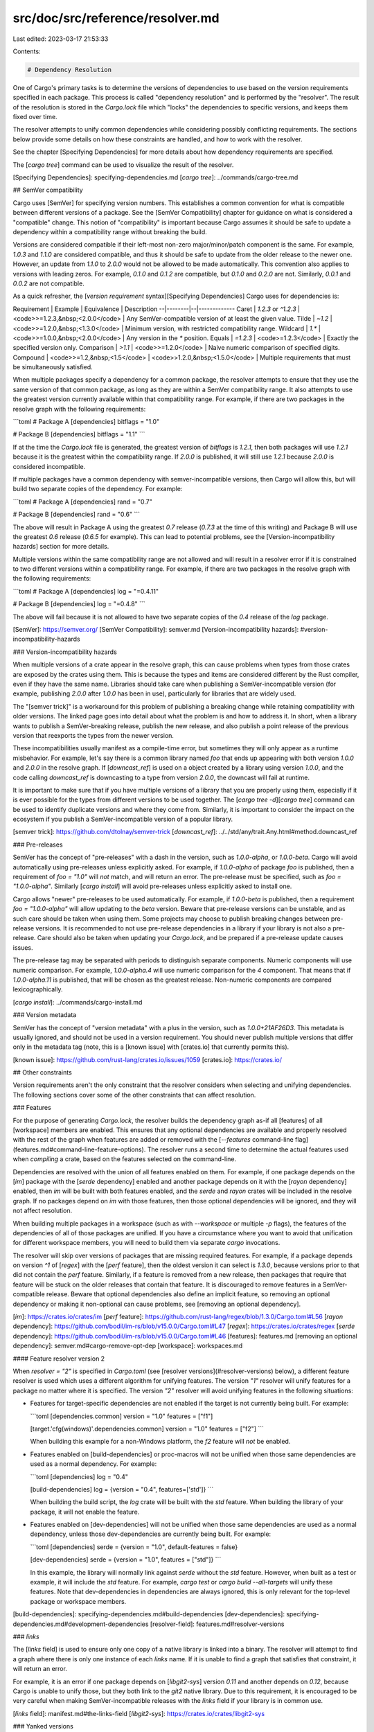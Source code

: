src/doc/src/reference/resolver.md
=================================

Last edited: 2023-03-17 21:53:33

Contents:

.. code-block:: md

    # Dependency Resolution

One of Cargo's primary tasks is to determine the versions of dependencies to
use based on the version requirements specified in each package. This process
is called "dependency resolution" and is performed by the "resolver". The
result of the resolution is stored in the `Cargo.lock` file which "locks" the
dependencies to specific versions, and keeps them fixed over time.

The resolver attempts to unify common dependencies while considering possibly
conflicting requirements. The sections below provide some details on how these
constraints are handled, and how to work with the resolver.

See the chapter [Specifying Dependencies] for more details about how
dependency requirements are specified.

The [`cargo tree`] command can be used to visualize the result of the
resolver.

[Specifying Dependencies]: specifying-dependencies.md
[`cargo tree`]: ../commands/cargo-tree.md

## SemVer compatibility

Cargo uses [SemVer] for specifying version numbers. This establishes a common
convention for what is compatible between different versions of a package. See
the [SemVer Compatibility] chapter for guidance on what is considered a
"compatible" change. This notion of "compatibility" is important because Cargo
assumes it should be safe to update a dependency within a compatibility range
without breaking the build.

Versions are considered compatible if their left-most non-zero
major/minor/patch component is the same. For example, `1.0.3` and `1.1.0` are
considered compatible, and thus it should be safe to update from the older
release to the newer one. However, an update from `1.1.0` to `2.0.0` would not
be allowed to be made automatically. This convention also applies to versions
with leading zeros. For example, `0.1.0` and `0.1.2` are compatible, but
`0.1.0` and `0.2.0` are not. Similarly, `0.0.1` and `0.0.2` are not
compatible.

As a quick refresher, the
[*version requirement* syntax][Specifying Dependencies] Cargo uses for
dependencies is:

Requirement | Example | Equivalence | Description
--|--------|--|-------------
Caret | `1.2.3` or `^1.2.3` | <code>>=1.2.3,&nbsp;<2.0.0</code> | Any SemVer-compatible version of at least the given value.
Tilde | `~1.2` | <code>>=1.2.0,&nbsp;<1.3.0</code> | Minimum version, with restricted compatibility range.
Wildcard | `1.*` | <code>>=1.0.0,&nbsp;<2.0.0</code> | Any version in the `*` position.
Equals | `=1.2.3` | <code>=1.2.3</code> | Exactly the specified version only.
Comparison | `>1.1` | <code>>=1.2.0</code> | Naive numeric comparison of specified digits.
Compound | <code>>=1.2,&nbsp;<1.5</code> | <code>>1.2.0,&nbsp;<1.5.0</code> | Multiple requirements that must be simultaneously satisfied.

When multiple packages specify a dependency for a common package, the resolver
attempts to ensure that they use the same version of that common package, as
long as they are within a SemVer compatibility range. It also attempts to use
the greatest version currently available within that compatibility range. For
example, if there are two packages in the resolve graph with the following
requirements:

```toml
# Package A
[dependencies]
bitflags = "1.0"

# Package B
[dependencies]
bitflags = "1.1"
```

If at the time the `Cargo.lock` file is generated, the greatest version of
`bitflags` is `1.2.1`, then both packages will use `1.2.1` because it is the
greatest within the compatibility range. If `2.0.0` is published, it will
still use `1.2.1` because `2.0.0` is considered incompatible.

If multiple packages have a common dependency with semver-incompatible
versions, then Cargo will allow this, but will build two separate copies of
the dependency. For example:

```toml
# Package A
[dependencies]
rand = "0.7"

# Package B
[dependencies]
rand = "0.6"
```

The above will result in Package A using the greatest `0.7` release (`0.7.3`
at the time of this writing) and Package B will use the greatest `0.6` release
(`0.6.5` for example). This can lead to potential problems, see the
[Version-incompatibility hazards] section for more details.

Multiple versions within the same compatibility range are not allowed and will
result in a resolver error if it is constrained to two different versions
within a compatibility range. For example, if there are two packages in the
resolve graph with the following requirements:

```toml
# Package A
[dependencies]
log = "=0.4.11"

# Package B
[dependencies]
log = "=0.4.8"
```

The above will fail because it is not allowed to have two separate copies of
the `0.4` release of the `log` package.

[SemVer]: https://semver.org/
[SemVer Compatibility]: semver.md
[Version-incompatibility hazards]: #version-incompatibility-hazards

### Version-incompatibility hazards

When multiple versions of a crate appear in the resolve graph, this can cause
problems when types from those crates are exposed by the crates using them.
This is because the types and items are considered different by the Rust
compiler, even if they have the same name. Libraries should take care when
publishing a SemVer-incompatible version (for example, publishing `2.0.0`
after `1.0.0` has been in use), particularly for libraries that are widely
used.

The "[semver trick]" is a workaround for this problem of publishing a breaking
change while retaining compatibility with older versions. The linked page goes
into detail about what the problem is and how to address it. In short, when a
library wants to publish a SemVer-breaking release, publish the new release,
and also publish a point release of the previous version that reexports the
types from the newer version.

These incompatibilities usually manifest as a compile-time error, but
sometimes they will only appear as a runtime misbehavior. For example, let's
say there is a common library named `foo` that ends up appearing with both
version `1.0.0` and `2.0.0` in the resolve graph. If [`downcast_ref`] is used
on a object created by a library using version `1.0.0`, and the code calling
`downcast_ref` is downcasting to a type from version `2.0.0`, the downcast
will fail at runtime.

It is important to make sure that if you have multiple versions of a library
that you are properly using them, especially if it is ever possible for the
types from different versions to be used together. The [`cargo tree
-d`][`cargo tree`] command can be used to identify duplicate versions and
where they come from. Similarly, it is important to consider the impact on the
ecosystem if you publish a SemVer-incompatible version of a popular library.

[semver trick]: https://github.com/dtolnay/semver-trick
[`downcast_ref`]: ../../std/any/trait.Any.html#method.downcast_ref

### Pre-releases

SemVer has the concept of "pre-releases" with a dash in the version, such as
`1.0.0-alpha`, or `1.0.0-beta`. Cargo will avoid automatically using
pre-releases unless explicitly asked. For example, if `1.0.0-alpha` of package
`foo` is published, then a requirement of `foo = "1.0"` will *not* match, and
will return an error. The pre-release must be specified, such as `foo =
"1.0.0-alpha"`. Similarly [`cargo install`] will avoid pre-releases unless
explicitly asked to install one.

Cargo allows "newer" pre-releases to be used automatically. For example, if
`1.0.0-beta` is published, then a requirement `foo = "1.0.0-alpha"` will allow
updating to the `beta` version. Beware that pre-release versions can be
unstable, and as such care should be taken when using them. Some projects may
choose to publish breaking changes between pre-release versions. It is
recommended to not use pre-release dependencies in a library if your library
is not also a pre-release. Care should also be taken when updating your
`Cargo.lock`, and be prepared if a pre-release update causes issues.

The pre-release tag may be separated with periods to distinguish separate
components. Numeric components will use numeric comparison. For example,
`1.0.0-alpha.4` will use numeric comparison for the `4` component. That means
that if `1.0.0-alpha.11` is published, that will be chosen as the greatest
release. Non-numeric components are compared lexicographically.

[`cargo install`]: ../commands/cargo-install.md

### Version metadata

SemVer has the concept of "version metadata" with a plus in the version, such
as `1.0.0+21AF26D3`. This metadata is usually ignored, and should not be used
in a version requirement. You should never publish multiple versions that
differ only in the metadata tag (note, this is a [known issue] with
[crates.io] that currently permits this).

[known issue]: https://github.com/rust-lang/crates.io/issues/1059
[crates.io]: https://crates.io/

## Other constraints

Version requirements aren't the only constraint that the resolver considers
when selecting and unifying dependencies. The following sections cover some of
the other constraints that can affect resolution.

### Features

For the purpose of generating `Cargo.lock`, the resolver builds the dependency
graph as-if all [features] of all [workspace] members are enabled. This
ensures that any optional dependencies are available and properly resolved
with the rest of the graph when features are added or removed with the
[`--features` command-line flag](features.md#command-line-feature-options).
The resolver runs a second time to determine the actual features used when
*compiling* a crate, based on the features selected on the command-line.

Dependencies are resolved with the union of all features enabled on them. For
example, if one package depends on the [`im`] package with the [`serde`
dependency] enabled and another package depends on it with the [`rayon`
dependency] enabled, then `im` will be built with both features enabled, and
the `serde` and `rayon` crates will be included in the resolve graph. If no
packages depend on `im` with those features, then those optional dependencies
will be ignored, and they will not affect resolution.

When building multiple packages in a workspace (such as with `--workspace` or
multiple `-p` flags), the features of the dependencies of all of those
packages are unified. If you have a circumstance where you want to avoid that
unification for different workspace members, you will need to build them via
separate `cargo` invocations.

The resolver will skip over versions of packages that are missing required
features. For example, if a package depends on version `^1` of [`regex`] with
the [`perf` feature], then the oldest version it can select is `1.3.0`,
because versions prior to that did not contain the `perf` feature. Similarly,
if a feature is removed from a new release, then packages that require that
feature will be stuck on the older releases that contain that feature. It is
discouraged to remove features in a SemVer-compatible release. Beware that
optional dependencies also define an implicit feature, so removing an optional
dependency or making it non-optional can cause problems, see [removing an
optional dependency].

[`im`]: https://crates.io/crates/im
[`perf` feature]: https://github.com/rust-lang/regex/blob/1.3.0/Cargo.toml#L56
[`rayon` dependency]: https://github.com/bodil/im-rs/blob/v15.0.0/Cargo.toml#L47
[`regex`]: https://crates.io/crates/regex
[`serde` dependency]: https://github.com/bodil/im-rs/blob/v15.0.0/Cargo.toml#L46
[features]: features.md
[removing an optional dependency]: semver.md#cargo-remove-opt-dep
[workspace]: workspaces.md

#### Feature resolver version 2

When `resolver = "2"` is specified in `Cargo.toml` (see [resolver
versions](#resolver-versions) below), a different feature resolver is used
which uses a different algorithm for unifying features. The version `"1"`
resolver will unify features for a package no matter where it is specified.
The version `"2"` resolver will avoid unifying features in the following
situations:

* Features for target-specific dependencies are not enabled if the target is
  not currently being built. For example:

  ```toml
  [dependencies.common]
  version = "1.0"
  features = ["f1"]

  [target.'cfg(windows)'.dependencies.common]
  version = "1.0"
  features = ["f2"]
  ```

  When building this example for a non-Windows platform, the `f2` feature will
  *not* be enabled.

* Features enabled on [build-dependencies] or proc-macros will not be unified
  when those same dependencies are used as a normal dependency. For example:

  ```toml
  [dependencies]
  log = "0.4"

  [build-dependencies]
  log = {version = "0.4", features=['std']}
  ```

  When building the build script, the `log` crate will be built with the `std`
  feature. When building the library of your package, it will not enable the
  feature.

* Features enabled on [dev-dependencies] will not be unified when those same
  dependencies are used as a normal dependency, unless those dev-dependencies
  are currently being built. For example:

  ```toml
  [dependencies]
  serde = {version = "1.0", default-features = false}

  [dev-dependencies]
  serde = {version = "1.0", features = ["std"]}
  ```

  In this example, the library will normally link against `serde` without the
  `std` feature. However, when built as a test or example, it will include the
  `std` feature. For example, `cargo test` or `cargo build --all-targets` will
  unify these features. Note that dev-dependencies in dependencies are always
  ignored, this is only relevant for the top-level package or workspace
  members.

[build-dependencies]: specifying-dependencies.md#build-dependencies
[dev-dependencies]: specifying-dependencies.md#development-dependencies
[resolver-field]: features.md#resolver-versions

### `links`

The [`links` field] is used to ensure only one copy of a native library is
linked into a binary. The resolver will attempt to find a graph where there is
only one instance of each `links` name. If it is unable to find a graph that
satisfies that constraint, it will return an error.

For example, it is an error if one package depends on [`libgit2-sys`] version
`0.11` and another depends on `0.12`, because Cargo is unable to unify those,
but they both link to the `git2` native library. Due to this requirement, it
is encouraged to be very careful when making SemVer-incompatible releases with
the `links` field if your library is in common use.

[`links` field]: manifest.md#the-links-field
[`libgit2-sys`]: https://crates.io/crates/libgit2-sys

### Yanked versions

[Yanked releases][yank] are those that are marked that they should not be
used. When the resolver is building the graph, it will ignore all yanked
releases unless they already exist in the `Cargo.lock` file.

[yank]: publishing.md#cargo-yank

## Dependency updates

Dependency resolution is automatically performed by all Cargo commands that
need to know about the dependency graph. For example, [`cargo build`] will run
the resolver to discover all the dependencies to build. After the first time
it runs, the result is stored in the `Cargo.lock` file. Subsequent commands
will run the resolver, keeping dependencies locked to the versions in
`Cargo.lock` *if it can*.

If the dependency list in `Cargo.toml` has been modified, for example changing
the version of a dependency from `1.0` to `2.0`, then the resolver will select
a new version for that dependency that matches the new requirements. If that
new dependency introduces new requirements, those new requirements may also
trigger additional updates. The `Cargo.lock` file will be updated with the new
result. The `--locked` or `--frozen` flags can be used to change this behavior
to prevent automatic updates when requirements change, and return an error
instead.

[`cargo update`] can be used to update the entries in `Cargo.lock` when new
versions are published. Without any options, it will attempt to update all
packages in the lock file. The `-p` flag can be used to target the update for
a specific package, and other flags such as `--aggressive` or `--precise` can
be used to control how versions are selected.

[`cargo build`]: ../commands/cargo-build.md
[`cargo update`]: ../commands/cargo-update.md

## Overrides

Cargo has several mechanisms to override dependencies within the graph. The
[Overriding Dependencies] chapter goes into detail on how to use overrides.
The overrides appear as an overlay to a registry, replacing the patched
version with the new entry. Otherwise, resolution is performed like normal.

[Overriding Dependencies]: overriding-dependencies.md

## Dependency kinds

There are three kinds of dependencies in a package: normal, [build], and
[dev][dev-dependencies]. For the most part these are all treated the same from
the perspective of the resolver. One difference is that dev-dependencies for
non-workspace members are always ignored, and do not influence resolution.

[Platform-specific dependencies] with the `[target]` table are resolved as-if
all platforms are enabled. In other words, the resolver ignores the platform
or `cfg` expression.

[build]: specifying-dependencies.md#build-dependencies
[dev-dependencies]: specifying-dependencies.md#development-dependencies
[Platform-specific dependencies]: specifying-dependencies.md#platform-specific-dependencies

### dev-dependency cycles

Usually the resolver does not allow cycles in the graph, but it does allow
them for [dev-dependencies]. For example, project "foo" has a dev-dependency
on "bar", which has a normal dependency on "foo" (usually as a "path"
dependency). This is allowed because there isn't really a cycle from the
perspective of the build artifacts. In this example, the "foo" library is
built (which does not need "bar" because "bar" is only used for tests), and
then "bar" can be built depending on "foo", then the "foo" tests can be built
linking to "bar".

Beware that this can lead to confusing errors. In the case of building library
unit tests, there are actually two copies of the library linked into the final
test binary: the one that was linked with "bar", and the one built that
contains the unit tests. Similar to the issues highlighted in the
[Version-incompatibility hazards] section, the types between the two are not
compatible. Be careful when exposing types of "foo" from "bar" in this
situation, since the "foo" unit tests won't treat them the same as the local
types.

If possible, try to split your package into multiple packages and restructure
it so that it remains strictly acyclic.

## Resolver versions

A different feature resolver algorithm can be used by specifying the resolver
version in `Cargo.toml` like this:

```toml
[package]
name = "my-package"
version = "1.0.0"
resolver = "2"
```

The version `"1"` resolver is the original resolver that shipped with Cargo up to version 1.50.
The default is `"2"` if the root package specifies [`edition = "2021"`](manifest.md#the-edition-field) or a newer edition.
Otherwise the default is `"1"`.

The version `"2"` resolver introduces changes in [feature
unification](#features). See the [features chapter][features-2] for more
details.

The resolver is a global option that affects the entire workspace. The
`resolver` version in dependencies is ignored, only the value in the top-level
package will be used. If using a [virtual workspace], the version should be
specified in the `[workspace]` table, for example:

```toml
[workspace]
members = ["member1", "member2"]
resolver = "2"
```

[virtual workspace]: workspaces.md#virtual-workspace
[features-2]: features.md#feature-resolver-version-2

## Recommendations

The following are some recommendations for setting the version within your
package, and for specifying dependency requirements. These are general
guidelines that should apply to common situations, but of course some
situations may require specifying unusual requirements.

* Follow the [SemVer guidelines] when deciding how to update your version
  number, and whether or not you will need to make a SemVer-incompatible
  version change.
* Use caret requirements for dependencies, such as `"1.2.3"`, for most
  situations. This ensures that the resolver can be maximally flexible in
  choosing a version while maintaining build compatibility.
  * Specify all three components with the version you are currently using.
    This helps set the minimum version that will be used, and ensures that
    other users won't end up with an older version of the dependency that
    might be missing something that your package requires.
  * Avoid `*` requirements, as they are not allowed on [crates.io], and they
    can pull in SemVer-breaking changes during a normal `cargo update`.
  * Avoid overly broad version requirements. For example, `>=2.0.0` can pull
    in any SemVer-incompatible version, like version `5.0.0`, which can result
    in broken builds in the future.
  * Avoid overly narrow version requirements if possible. For example, if you
    specify a tilde requirement like `bar="~1.3"`, and another package
    specifies a requirement of `bar="1.4"`, this will fail to resolve, even
    though minor releases should be compatible.
* Try to keep the dependency versions up-to-date with the actual minimum
  versions that your library requires. For example, if you have a requirement
  of `bar="1.0.12"`, and then in a future release you start using new features
  added in the `1.1.0` release of "bar", update your dependency requirement to
  `bar="1.1.0"`.

  If you fail to do this, it may not be immediately obvious because Cargo can
  opportunistically choose the newest version when you run a blanket `cargo
  update`. However, if another user depends on your library, and runs `cargo
  update -p your-library`, it will *not* automatically update "bar" if it is
  locked in their `Cargo.lock`. It will only update "bar" in that situation if
  the dependency declaration is also updated. Failure to do so can cause
  confusing build errors for the user using `cargo update -p`.
* If two packages are tightly coupled, then an `=` dependency requirement may
  help ensure that they stay in sync. For example, a library with a companion
  proc-macro library will sometimes make assumptions between the two libraries
  that won't work well if the two are out of sync (and it is never expected to
  use the two libraries independently). The parent library can use an `=`
  requirement on the proc-macro, and re-export the macros for easy access.
* `0.0.x` versions can be used for packages that are permanently unstable.

In general, the stricter you make the dependency requirements, the more likely
it will be for the resolver to fail. Conversely, if you use requirements that
are too loose, it may be possible for new versions to be published that will
break the build.

[SemVer guidelines]: semver.md

## Troubleshooting

The following illustrates some problems you may experience, and some possible
solutions.

### SemVer-breaking patch release breaks the build

Sometimes a project may inadvertently publish a point release with a
SemVer-breaking change. When users update with `cargo update`, they will pick
up this new release, and then their build may break. In this situation, it is
recommended that the project should [yank] the release, and either remove the
SemVer-breaking change, or publish it as a new SemVer-major version increase.

If the change happened in a third-party project, if possible try to
(politely!) work with the project to resolve the issue.

While waiting for the release to be yanked, some workarounds depend on the
circumstances:

* If your project is the end product (such as a binary executable), just avoid
  updating the offending package in `Cargo.lock`. This can be done with the
  `--precise` flag in [`cargo update`].
* If you publish a binary on [crates.io], then you can temporarily add an `=`
  requirement to force the dependency to a specific good version.
  * Binary projects can alternatively recommend users to use the `--locked`
    flag with [`cargo install`] to use the original `Cargo.lock` that contains
    the known good version.
* Libraries may also consider publishing a temporary new release with stricter
  requirements that avoid the troublesome dependency. You may want to consider
  using range requirements (instead of `=`) to avoid overly-strict
  requirements that may conflict with other packages using the same
  dependency. Once the problem has been resolved, you can publish another
  point release that relaxes the dependency back to a caret requirement.
* If it looks like the third-party project is unable or unwilling to yank the
  release, then one option is to update your code to be compatible with the
  changes, and update the dependency requirement to set the minimum version to
  the new release. You will also need to consider if this is a SemVer-breaking
  change of your own library, for example if it exposes types from the
  dependency.



